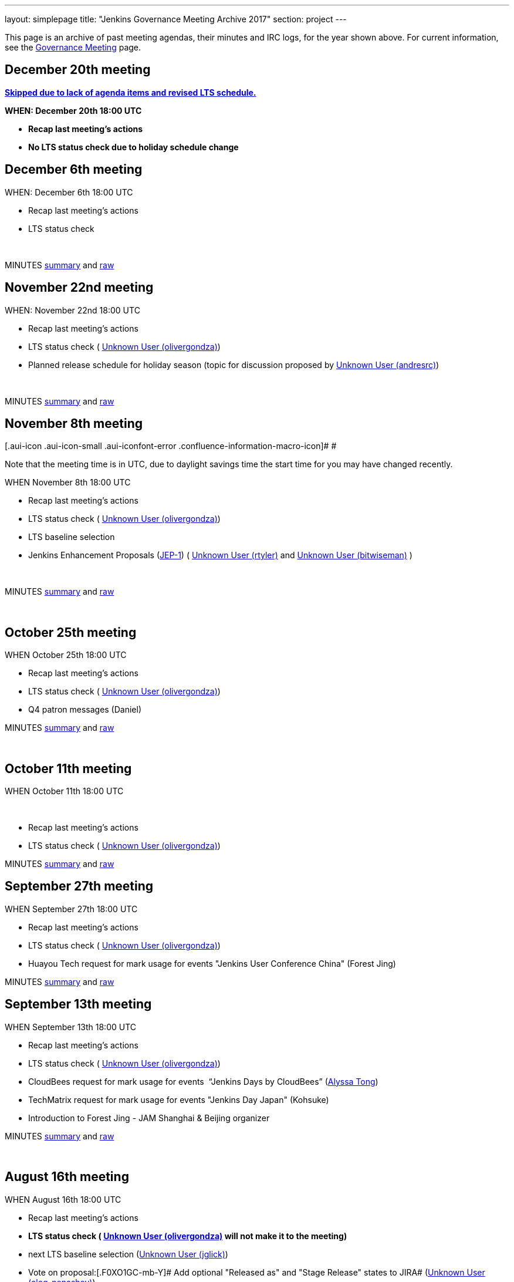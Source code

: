 ---
layout: simplepage
title: "Jenkins Governance Meeting Archive 2017"
section: project
---

This page is an archive of past meeting agendas, their minutes and IRC logs, for the year shown above.
For current information, see the link:/project/governance-meeting[Governance Meeting] page.

[[GovernanceMeetingArchive2017-December20thmeeting]]
== [line-through]*December 20th meeting*

[line-through]**https://groups.google.com/d/msg/jenkinsci-dev/LmzleFNKecY/IBokx8ZwCAAJ[Skipped
due to lack of agenda items and revised LTS schedule.]**

[line-through]*WHEN: December 20th 18:00 UTC*

* [line-through]*Recap last meeting's actions*
* [line-through]*No LTS status check due to holiday schedule change*

[[GovernanceMeetingArchive2017-December6thmeeting]]
== December 6th meeting

WHEN: December 6th 18:00 UTC

* Recap last meeting's actions
* LTS status check

 

MINUTES
http://meetings.jenkins-ci.org/jenkins-meeting/2017/jenkins-meeting.2017-12-06-18.00.html[summary]
and
http://meetings.jenkins-ci.org/jenkins-meeting/2017/jenkins-meeting.2017-12-06-18.00.log.html[raw]

[[GovernanceMeetingArchive2017-November22ndmeeting]]
== November 22nd meeting

WHEN: November 22nd 18:00 UTC

* Recap last meeting's actions
* LTS status check
( https://wiki.jenkins.io/display/~olivergondza[Unknown User
(olivergondza)])
* Planned release schedule for holiday season (topic for discussion
proposed by https://wiki.jenkins.io/display/~andresrc[Unknown User
(andresrc)])

 

MINUTES
http://meetings.jenkins-ci.org/jenkins-meeting/2017/jenkins-meeting.2017-11-22-18.00.html[summary]
and
http://meetings.jenkins-ci.org/jenkins-meeting/2017/jenkins-meeting.2017-11-22-18.00.log.html[raw]

[[GovernanceMeetingArchive2017-November8thmeeting]]
== November 8th meeting

[.aui-icon .aui-icon-small .aui-iconfont-error .confluence-information-macro-icon]#
#

Note that the meeting time is in UTC, due to daylight savings time the
start time for you may have changed recently.

WHEN November 8th 18:00 UTC

* Recap last meeting's actions
* LTS status check
( https://wiki.jenkins.io/display/~olivergondza[Unknown User
(olivergondza)])
* LTS baseline selection
* Jenkins Enhancement Proposals
(https://github.com/jenkinsci/jep/tree/jep-1/jep/1[JEP-1])
( link:/blog/authors/rtyler/[Unknown User
(rtyler)] and https://wiki.jenkins.io/display/~bitwiseman[Unknown User
(bitwiseman)] )

 

MINUTES
http://meetings.jenkins-ci.org/jenkins-meeting/2017/jenkins-meeting.2017-11-08-18.00.html[summary]
and
http://meetings.jenkins-ci.org/jenkins-meeting/2017/jenkins-meeting.2017-11-08-18.00.log.html[raw]

 

[[GovernanceMeetingArchive2017-October25thmeeting]]
== October 25th meeting

WHEN October 25th 18:00 UTC

* Recap last meeting's actions
* LTS status check
( https://wiki.jenkins.io/display/~olivergondza[Unknown User
(olivergondza)])
* Q4 patron messages (Daniel) +


MINUTES
http://meetings.jenkins-ci.org/jenkins-meeting/2017/jenkins-meeting.2017-10-25-17.59.html[summary]
and
http://meetings.jenkins-ci.org/jenkins-meeting/2017/jenkins-meeting.2017-10-25-17.59.log.html[raw]

 

[[GovernanceMeetingArchive2017-October11thmeeting]]
== October 11th meeting

WHEN October 11th 18:00 UTC

 

* Recap last meeting's actions
* LTS status check
( https://wiki.jenkins.io/display/~olivergondza[Unknown User
(olivergondza)])

MINUTES
http://meetings.jenkins-ci.org/jenkins-meeting/2017/jenkins-meeting.2017-10-11-18.00.html[summary]
and
http://meetings.jenkins-ci.org/jenkins-meeting/2017/jenkins-meeting.2017-10-11-18.00.log.html[raw]

[[GovernanceMeetingArchive2017-September27thmeeting]]
== September 27th meeting

WHEN September 27th 18:00 UTC

* Recap last meeting's actions
* LTS status check
( https://wiki.jenkins.io/display/~olivergondza[Unknown User
(olivergondza)])
* Huayou Tech request for mark usage for events "Jenkins User Conference
China" (Forest Jing)

MINUTES
http://meetings.jenkins-ci.org/jenkins-meeting/2017/jenkins-meeting.2017-09-27-18.00.html[summary]
and
http://meetings.jenkins-ci.org/jenkins-meeting/2017/jenkins-meeting.2017-09-27-18.00.log.html[raw]

[[GovernanceMeetingArchive2017-September13thmeeting]]
== September 13th meeting

WHEN September 13th 18:00 UTC

* Recap last meeting's actions
* LTS status check
( https://wiki.jenkins.io/display/~olivergondza[Unknown User
(olivergondza)])
* CloudBees request for mark usage for events  “Jenkins Days by
CloudBees” (https://github.com/alyssat[Alyssa Tong])
* TechMatrix request for mark usage for events "Jenkins Day Japan"
(Kohsuke)
* Introduction to Forest Jing - JAM Shanghai & Beijing organizer  +


MINUTES
http://meetings.jenkins-ci.org/jenkins-meeting/2017/jenkins-meeting.2017-09-13-18.00.html[summary]
and
http://meetings.jenkins-ci.org/jenkins-meeting/2017/jenkins-meeting.2017-09-13-18.00.log.html[raw]

 

[[GovernanceMeetingArchive2017-August16thmeeting]]
== August 16th meeting

WHEN August 16th 18:00 UTC

* Recap last meeting's actions
* [line-through]*LTS status check
( https://wiki.jenkins.io/display/~olivergondza[Unknown User
(olivergondza)] will not make it to the meeting)*
* next LTS baseline selection
(https://wiki.jenkins.io/display/~jglick[Unknown User (jglick)])
* Vote on proposal:[.F0XO1GC-mb-Y]# Add optional "Released as" and
"Stage Release" states to JIRA#
(link:/blog/authors/oleg_nenashev/[Unknown User
(oleg_nenashev)])
** JIRA ticket: [.jira-issue .conf-macro .output-block]#
https://issues.jenkins.io/browse/INFRA-1301[[.aui-icon .aui-icon-wait .issue-placeholder]##
##INFRA-1301] - [.summary]#Getting issue details...#
[.aui-lozenge .aui-lozenge-subtle .aui-lozenge-default .issue-placeholder]#STATUS#
#
** https://groups.google.com/forum/#%21topic/jenkinsci-dev/wzc4VLplHvs[https://groups.google.com/forum/#!topic/jenkinsci-dev/wzc4VLplHvs]
** Proposal Text with
Edits: https://docs.google.com/document/d/1EIRuCMOjmPgpxybkWRPHfx1f1yglcuYlqPWN8K1Ni28/edit?usp=sharing

 

MINUTES
http://meetings.jenkins-ci.org/jenkins-meeting/2017/jenkins-meeting.2017-08-16-17.59.html[summary]
and
http://meetings.jenkins-ci.org/jenkins-meeting/2017/jenkins-meeting.2017-08-16-17.59.log.html[raw]

[[GovernanceMeetingArchive2017-August2meeting]]
== August 2 meeting

WHEN August 2nd 18:00 UTC

* Recap last meeting's actions
* LTS status check
( https://wiki.jenkins.io/display/~olivergondza[Unknown User
(olivergondza)] )
* Jenkins World organization update (https://github.com/alyssat[Alyssa
Tong])
* Infra status update (link:/blog/authors/rtyler/[Unknown
User (rtyler)])
* https://groups.google.com/d/msg/jenkinsci-dev/PoxnVCKa9NM/2F2iLlDuBwAJ[Jenkins
mark usage request from CloudBees]
(link:/blog/authors/kohsuke/[Unknown User (kohsuke)] but
 link:/blog/authors/rtyler/[Unknown User (rtyler)] will
proxy)
* Deprecate Remoting CLI1/JNLP1/JNLP2/JNLP3 protocol - sign-off
https://issues.jenkins.io/browse/JENKINS-45841[JENKINS-45841]
(link:/blog/authors/oleg_nenashev/[Unknown User
(oleg_nenashev)]) +
** https://groups.google.com/forum/#!topic/jenkinsci-dev/sN2wHHFOJPg[Discussion
in the Mailing List] (see compatibility notes and the rollout plan)
** https://github.com/jenkinsci/jenkins/pull/2950[Main pull-request]

 

MINUTES
http://meetings.jenkins-ci.org/jenkins-meeting/2017/jenkins-meeting.2017-08-02-18.00.html[summary]
and
http://meetings.jenkins-ci.org/jenkins-meeting/2017/jenkins-meeting.2017-08-02-18.00.log.html[raw]

 

[[GovernanceMeetingArchive2017-July19meeting]]
== July 19 meeting

WHEN July 19th 18:00 UTC

* Recap last meeting's actions
* LTS status check
( https://wiki.jenkins.io/display/~olivergondza[Unknown User
(olivergondza)] )
* https://github.com/docker-library/docs/pull/948[Deprecate] "jenkins"
official docker image (that we don't control) and "jenkinsci/*" and
start deploying our own stuff under
"https://hub.docker.com/r/jenkins/[jenkins]/*" docker registry (ndeloof)

 

MINUTES
http://meetings.jenkins-ci.org/jenkins-meeting/2017/jenkins-meeting.2017-07-19-18.01.html[summary]
and
http://meetings.jenkins-ci.org/jenkins-meeting/2017/jenkins-meeting.2017-07-19-18.01.log.html[raw]

 

[[GovernanceMeetingArchive2017-July5meeting]]
== July 5 meeting

WHEN July 5th 18:00 UTC

* Recap last meeting's actions
* LTS status check
( https://wiki.jenkins.io/display/~olivergondza[Unknown User
(olivergondza)] )

 

MINUTES
http://meetings.jenkins-ci.org/jenkins-meeting/2017/jenkins-meeting.2017-07-05-18.00.html[summary]
and
http://meetings.jenkins-ci.org/jenkins-meeting/2017/jenkins-meeting.2017-07-05-18.00.log.html[raw]

[[GovernanceMeetingArchive2017-June21stmeeting]]
== June 21st meeting

WHEN June 21st 18:00 UTC

* Recap last meeting's actions
* LTS status check
( https://wiki.jenkins.io/display/~olivergondza[Unknown User
(olivergondza)] )

 

MINUTES
http://meetings.jenkins-ci.org/jenkins-meeting/2017/jenkins-meeting.2017-06-21-18.00.html[summary]
and
http://meetings.jenkins-ci.org/jenkins-meeting/2017/jenkins-meeting.2017-06-21-18.00.log.html[raw]

[[GovernanceMeetingArchive2017-June7thmeeting]]
== June 7th meeting

WHEN June 7th 18:00 UTC

* Recap last meeting's actions
* LTS status check
( https://wiki.jenkins.io/display/~olivergondza[Unknown User
(olivergondza)] )

 

MINUTES
http://meetings.jenkins-ci.org/jenkins-meeting/2017/jenkins-meeting.2017-06-07-18.00.html[summary]
and
http://meetings.jenkins-ci.org/jenkins-meeting/2017/jenkins-meeting.2017-06-07-18.00.log.html[raw]

[[GovernanceMeetingArchive2017-May24thmeeting]]
== May 24th meeting

WHEN May 24th 18:00 UTC

* Recap last meeting's actions
* LTS status check
( https://wiki.jenkins.io/display/~olivergondza[Unknown User
(olivergondza)] )
** Next LTS baseline selection ([~olivergondza])
* Purchasing a SendGrid account to send project emails from Azure-based
applications - link:/blog/authors/rtyler/[Unknown User
(rtyler)], https://wiki.jenkins.io/display/~olblak[Unknown User
(olblak)]
* Adding https://wiki.jenkins.io/display/~olblak[Unknown User
(olblak)] as an admin in LDAP and provide access to jenkins-keys
(provides puppet dashboard, account admin access, ability to encrypt
secrets, etc)

 

MINUTES
http://meetings.jenkins-ci.org/jenkins-meeting/2017/jenkins-meeting.2017-05-24-18.00.html[summary]
and
http://meetings.jenkins-ci.org/jenkins-meeting/2017/jenkins-meeting.2017-05-24-18.00.log.html[raw]

[[GovernanceMeetingArchive2017-May10thmeeting]]
== May 10th meeting

WHEN: May 10th 18:00 UTC

* Recap last meeting's actions
* LTS status check
(https://wiki.jenkins.io/display/~olivergondza[Unknown User
(olivergondza)])
* Infrastructure update (JIRA, Confluence, accounts, etc) (
link:/blog/authors/rtyler/[Unknown User (rtyler)],
https://wiki.jenkins.io/display/~olblak[Unknown User (olblak)])

 

MINUTES
http://meetings.jenkins-ci.org/jenkins-meeting/2017/jenkins-meeting.2017-05-10-18.00.html[summary]
and
http://meetings.jenkins-ci.org/jenkins-meeting/2017/jenkins-meeting.2017-05-10-18.00.log.html[raw]

[[GovernanceMeetingArchive2017-April26thmeeting]]
== April 26th meeting

WHEN: April 12th 18:00 UTC

* Recap last meeting's actions
* LTS status check
(https://wiki.jenkins.io/display/~olivergondza[Unknown User
(olivergondza)])
* Jenkins Ambassador program heads up (https://github.com/alyssat[Alyssa
Tong])

 

MINUTES
http://meetings.jenkins-ci.org/jenkins-meeting/2017/jenkins-meeting.2017-04-26-18.01.html[summary]
and
http://meetings.jenkins-ci.org/jenkins-meeting/2017/jenkins-meeting.2017-04-26-18.01.log.html[raw]

 

[[GovernanceMeetingArchive2017-April12thmeeting]]
== April 12th meeting

WHEN: April 12th 18:00 UTC

* Recap last meeting's actions
* LTS status check
(https://wiki.jenkins.io/display/~olivergondza[Unknown User
(olivergondza)])
* Google Groups issues (link:/blog/authors/rtyler/[Unknown
User (rtyler)])

 

MINUTES
http://meetings.jenkins-ci.org/jenkins-meeting/2017/jenkins-meeting.2017-04-12-18.00.html[summary]
and
http://meetings.jenkins-ci.org/jenkins-meeting/2017/jenkins-meeting.2017-04-12-18.00.log.html[raw]

[[GovernanceMeetingArchive2017-March29meeting]]
== March 29 meeting

WHEN: March 29 18:00 UTC

* Recap last meeting's actions
* LTS Status check
(https://wiki.jenkins.io/display/~olivergondza[Unknown User
(olivergondza)])
* Sublicense request, on behalf of JFrog, "Jenkins Community Day" event
in Paris (Alyssa Tong)
* Java 8 baseline bump heads up
(https://wiki.jenkins.io/display/~batmat[Unknown User (batmat)])

MINUTES
http://meetings.jenkins-ci.org/jenkins-meeting/2017/jenkins-meeting.2017-03-29-18.02.html[summary]
and
http://meetings.jenkins-ci.org/jenkins-meeting/2017/jenkins-meeting.2017-03-29-18.02.log.html[raw]

[[GovernanceMeetingArchive2017-March15meeting]]
== March 15 meeting

WHEN: March 15 18:00 UTC

* Recap last meeting's actions
* LTS Status check
(https://wiki.jenkins.io/display/~olivergondza[Unknown User
(olivergondza)])
* The "Day of Jenkins" events (in
http://www.code-conf.com/doj/doj-gbg/[GOT] and
http://www.code-conf.com/doj/doj-osl/[OSL]) needs a sub license
(https://wiki.jenkins-ci.org/display/~lars_kruse[Lars Kruse])
* Obtain sub license for "DevOps Connect & Jenkins Days" events (Alyssa
Tong)

MINUTES
http://meetings.jenkins-ci.org/jenkins-meeting/2017/jenkins-meeting.2017-03-15-18.00.html[summary]
and
http://meetings.jenkins-ci.org/jenkins-meeting/2017/jenkins-meeting.2017-03-15-18.00.log.html[raw]

[[GovernanceMeetingArchive2017-March1meeting]]
== March 1 meeting

WHEN: March 1 18:00 UTC

* Recap last meeting's actions
* LTS Status check
(https://wiki.jenkins.io/display/~olivergondza[Unknown User
(olivergondza)])
* Pick new LTS line
(https://wiki.jenkins.io/display/~olivergondza[Unknown User
(olivergondza)])
** https://jenkins.io/changelog/
* The future of the patron program
(https://wiki.jenkins.io/display/~danielbeck[Unknown User (danielbeck)])
** It doesn't make sense in its current form with the wiki slowly
getting replaced
** Do we want to just end it (for now), or implement e.g. on the site,
on JIRA, …?
* Obtain clearance on trademark usage "CloudBees Jenkins X" (Alyssa
Tong)
* GSoC 2017 update
(link:/blog/authors/oleg_nenashev/[Unknown User
(oleg_nenashev)])

MINUTES
http://meetings.jenkins-ci.org/jenkins-meeting/2017/jenkins-meeting.2017-03-01-18.00.html[summary]
and
http://meetings.jenkins-ci.org/jenkins-meeting/2017/jenkins-meeting.2017-03-01-18.00.log.html[raw]

[[GovernanceMeetingArchive2017-Feb15meeting]]
== Feb 15 meeting

WHEN: Feb 15 18:00 UTC

* Recap last meeting's actions
* LTS Status check
(https://wiki.jenkins.io/display/~olivergondza[Unknown User
(olivergondza)])
* GSoC update (link:/blog/authors/oleg_nenashev/[Unknown
User (oleg_nenashev)])
* Infrastructure update (link:/blog/authors/rtyler/[Unknown
User (rtyler)])
* Should we host plugins with closed-source dependencies?
(https://wiki.jenkins.io/display/~batmat[Unknown User (batmat)],
https://wiki.jenkins.io/display/~orrc[Unknown User (orrc)])
** https://wiki.jenkins.io/display/~batmat[Unknown User (batmat)]
brought up the point after
https://issues.jenkins.io/browse/HOSTING-271[HOSTING-271]
** Closed-source plugins are explicitly banned in the
https://wiki.jenkins.io/display/JENKINS/Governance+Document[Governance
Document] ("But no such [proprietary] plugins will be hosted by the
Jenkins project.") and on
https://wiki.jenkins.io/display/JENKINS/Hosting+Plugins[Hosting Plugins]
** Should we add a clarification that the source of all dependencies
(which implies transient?) must also be open source? Or are binary blobs
(so long as they're accessible) ok?

MINUTES
http://meetings.jenkins-ci.org/jenkins-meeting/2017/jenkins-meeting.2017-02-15-18.00.html[summary]
and
http://meetings.jenkins-ci.org/jenkins-meeting/2017/jenkins-meeting.2017-02-15-18.00.log.html[raw]

[[GovernanceMeetingArchive2017-Feb1meeting]]
== Feb 1 meeting

WHEN: Feb 01 18:00 UTC

* Recap last meeting's actions
* LTS Status check
* GSoC update
** https://groups.google.com/forum/#!topic/jenkinsci-dev/cPN7IZHGDWE[Status
update]
** https://docs.google.com/document/d/13mkt5DBjVAnr7dSiJ0oO4R5-nn80kGQ5OFhBoUzInIU/edit#heading=h.w10hxu7oxi77[Application
draf]
* Infrastructure update (link:/blog/authors/rtyler/[Unknown
User (rtyler)])
* https://groups.google.com/forum/#!topic/jenkinsci-dev/1jZmjgSDcqM[Trademark
usage approval] for upcoming "CloudBees Jenkins" product names
(link:/blog/authors/rtyler/[Unknown User (rtyler)])
* Request for 50 private repos in the jenkinsci-cert GitHub org (1200
USD/year, up from 20 repos for 600 USD/year)
(https://wiki.jenkins.io/display/~danielbeck[Unknown User (danielbeck)])

Part 1:

MINUTES
http://meetings.jenkins-ci.org/jenkins-meeting/2017/jenkins-meeting.2017-02-01-18.00.html[summary]
and
http://meetings.jenkins-ci.org/jenkins-meeting/2017/jenkins-meeting.2017-02-01-18.00.log.html[raw]


Part 2:

MINUTES
http://meetings.jenkins-ci.org/jenkins-meeting/2017/jenkins-meeting.2017-02-01-18.27.html[summary]
and
http://meetings.jenkins-ci.org/jenkins-meeting/2017/jenkins-meeting.2017-02-01-18.27.log.html[raw]

[[GovernanceMeetingArchive2017-Jan18meeting]]
== Jan 18 meeting

WHEN Jan 18 18:00 UTC

* Recap last meeting's actions
* LTS status check
* Review GSoC project application status'
** https://groups.google.com/forum/#!topic/jenkinsci-dev/cPN7IZHGDWE[Status
update]
** https://docs.google.com/document/d/13mkt5DBjVAnr7dSiJ0oO4R5-nn80kGQ5OFhBoUzInIU/edit#heading=h.w10hxu7oxi77[Application
draf]
* Bug Triage Team Idea
(https://wiki.jenkins.io/display/~slide_o_mix[Unknown User
(slide_o_mix)])
* JDK8 baseline upgrade news
(https://wiki.jenkins.io/display/~batmat[Unknown User (batmat)])
** Jenkins https://github.com/jenkinsci/jenkins/pull/2698[core now
builds on Windows] and is green \o/ (err, blue)
** https://github.com/jenkins-infra/jenkins.io/pull/545[PR] for the
public announcement is up for review
* FOSDEM planning update

MINUTES
http://meetings.jenkins-ci.org/jenkins-meeting/2017/jenkins-meeting.2017-01-18-18.01.html[summary]
and
http://meetings.jenkins-ci.org/jenkins-meeting/2017/jenkins-meeting.2017-01-18-18.01.log.html[raw]

[[GovernanceMeetingArchive2017-Jan4meeting]]
== Jan 4 meeting

WHEN Jan 4 18:00 UTC

* Recap last meeting's actions
* LTS status check
** This should be quick as we postponed the .2 release
image:https://wiki.jenkins.io/s/en_GB/8100/5084f018d64a97dc638ca9a178856f851ea353ff/_/images/icons/emoticons/smile.svg[(smile)]

MINUTES
http://meetings.jenkins-ci.org/jenkins-meeting/2017/jenkins-meeting.2017-01-04-18.00.html[summary]
and
http://meetings.jenkins-ci.org/jenkins-meeting/2017/jenkins-meeting.2017-01-04-18.00.log.html[raw]
